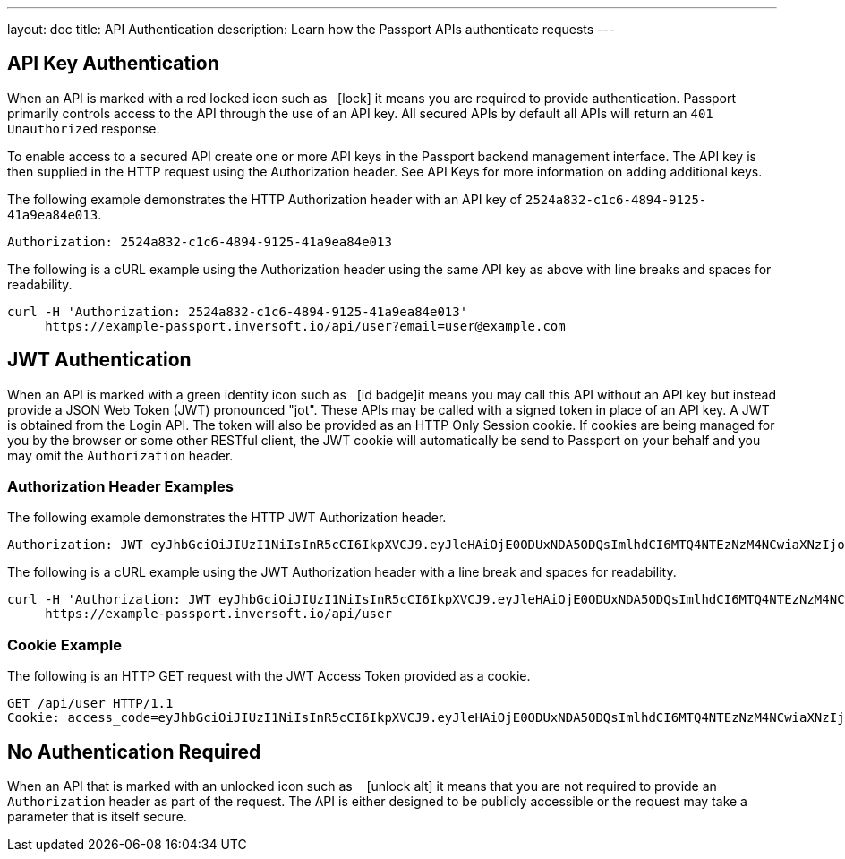 ---
layout: doc
title: API Authentication
description: Learn how the Passport APIs authenticate requests
---

== API Key Authentication

When an API is marked with a red locked icon such as &nbsp;&nbsp;icon:lock[role=red] it means you are required to provide authentication.
Passport primarily controls access to the API through the use of an API key. All secured APIs by default all APIs will return an `401 Unauthorized` response.

To enable access to a secured API create one or more API keys in the Passport backend management interface. The API key is then supplied in the HTTP
 request using the Authorization header.  See API Keys for more information on adding additional keys.

[.example]
--
The following example demonstrates the HTTP Authorization header with an API key of `2524a832-c1c6-4894-9125-41a9ea84e013`.
[source,properties]
----
Authorization: 2524a832-c1c6-4894-9125-41a9ea84e013
----
--

[.example]
--
The following is a cURL example using the Authorization header using the same API key as above with line breaks and spaces for readability.
[source,shell]
----
curl -H 'Authorization: 2524a832-c1c6-4894-9125-41a9ea84e013'
     https://example-passport.inversoft.io/api/user?email=user@example.com
----
--

== JWT Authentication

When an API is marked with a green identity icon such as &nbsp;&nbsp;icon:id-badge[role=green, title="Supports JWT"]it means you may call this API without
 an API key but instead provide a JSON Web Token (JWT) pronounced "jot". These APIs may be called with a signed token in place of an API key. A JWT is
 obtained from the Login API. The token will also be provided as an HTTP Only Session cookie. If cookies are being managed for you by the browser or some
 other RESTful client, the JWT cookie will automatically be send to Passport on your behalf and you may omit the `Authorization` header.

=== Authorization Header Examples

[.example]
--
The following example demonstrates the HTTP JWT Authorization header.
[source,properties]
----
Authorization: JWT eyJhbGciOiJIUzI1NiIsInR5cCI6IkpXVCJ9.eyJleHAiOjE0ODUxNDA5ODQsImlhdCI6MTQ4NTEzNzM4NCwiaXNzIjoiYWNtZS5jb20iLCJzdWIiOiIyOWFjMGMxOC0wYjRhLTQyY2YtODJmYy0wM2Q1NzAzMThhMWQiLCJhcHBsaWNhdGlvbklkIjoiNzkxMDM3MzQtOTdhYi00ZDFhLWFmMzctZTAwNmQwNWQyOTUyIiwicm9sZXMiOltdfQ.Mp0Pcwsz5VECK11Kf2ZZNF_SMKu5CgBeLN9ZOP04kZo
----
--

[.example]
--
The following is a cURL example using the JWT Authorization header with a line break and spaces for readability.
[source,shell]
----
curl -H 'Authorization: JWT eyJhbGciOiJIUzI1NiIsInR5cCI6IkpXVCJ9.eyJleHAiOjE0ODUxNDA5ODQsImlhdCI6MTQ4NTEzNzM4NCwiaXNzIjoiYWNtZS5jb20iLCJzdWIiOiIyOWFjMGMxOC0wYjRhLTQyY2YtODJmYy0wM2Q1NzAzMThhMWQiLCJhcHBsaWNhdGlvbklkIjoiNzkxMDM3MzQtOTdhYi00ZDFhLWFmMzctZTAwNmQwNWQyOTUyIiwicm9sZXMiOltdfQ.Mp0Pcwsz5VECK11Kf2ZZNF_SMKu5CgBeLN9ZOP04kZo'
     https://example-passport.inversoft.io/api/user
----
--

=== Cookie Example

[.example]
--
The following is an HTTP GET request with the JWT Access Token provided as a cookie.
[source,shell]
----
GET /api/user HTTP/1.1
Cookie: access_code=eyJhbGciOiJIUzI1NiIsInR5cCI6IkpXVCJ9.eyJleHAiOjE0ODUxNDA5ODQsImlhdCI6MTQ4NTEzNzM4NCwiaXNzIjoiYWNtZS5jb20iLCJzdWIiOiIyOWFjMGMxOC0wYjRhLTQyY2YtODJmYy0wM2Q1NzAzMThhMWQiLCJhcHBsaWNhdGlvbklkIjoiNzkxMDM3MzQtOTdhYi00ZDFhLWFmMzctZTAwNmQwNWQyOTUyIiwicm9sZXMiOltdfQ.Mp0Pcwsz5VECK11Kf2ZZNF_SMKu5CgBeLN9ZOP04kZo
----
--

== No Authentication Required

When an API that is marked with an unlocked icon such as &nbsp;&nbsp; icon:unlock-alt[role=green, title="No authentication required"] it means that you are not
 required to provide an `Authorization` header as part of the request. The API is either designed to be publicly accessible or the request may take a parameter that is itself secure.